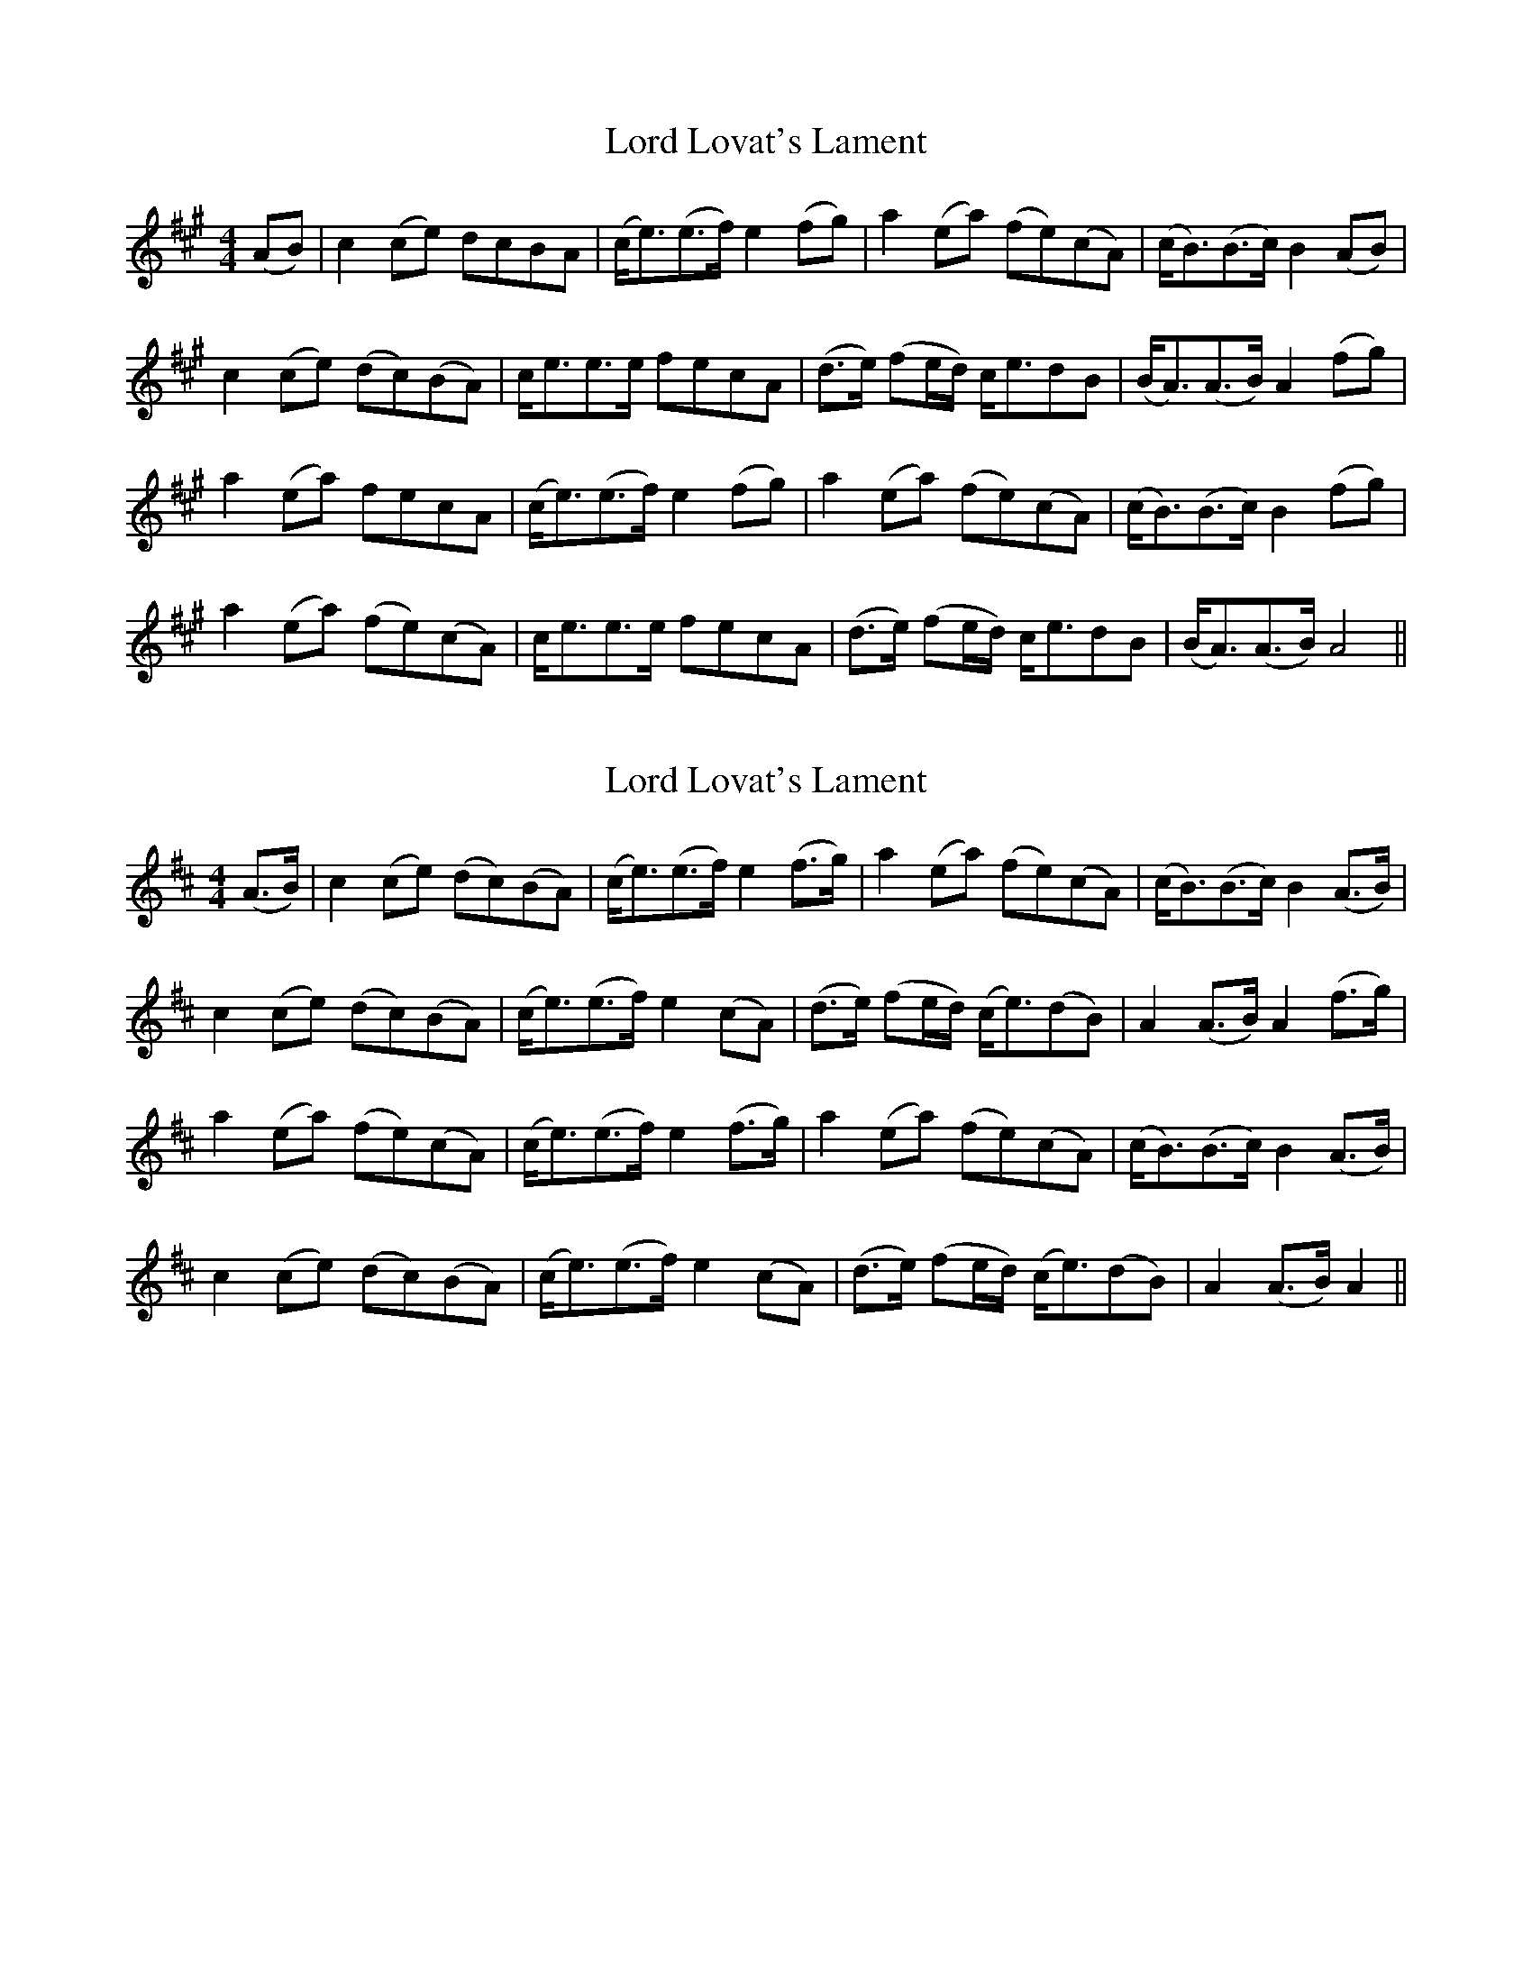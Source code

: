 X: 1
T: Lord Lovat's Lament
Z: Gard
S: https://thesession.org/tunes/3872#setting3872
R: hornpipe
M: 4/4
L: 1/8
K: Amaj
(AB)|c2 (ce) dcBA|(c<e)(e>f) e2 (fg)|a2 (ea) (fe)(cA)|(c<B)(B>c) B2 (AB)|
c2 (ce) (dc)(BA)|c<ee>e fecA|(d>e) (fe/d/) c<edB|(B<A)(A>B) A2 (fg)|
a2 (ea) fecA|(c<e)(e>f) e2 (fg)|a2 (ea) (fe)(cA)|(c<B)(B>c) B2 (fg)|
a2 (ea) (fe)(cA)|c<ee>e fecA|(d>e) (fe/d/) c<edB|(B<A)(A>B) A4 ||
X: 2
T: Lord Lovat's Lament
Z: Alastair Chisholm
S: https://thesession.org/tunes/3872#setting28847
R: hornpipe
M: 4/4
L: 1/8
K: Amix
(A>B)|c2 (ce) (dc)(BA)|(c<e)(e>f) e2 (f>g)|a2 (ea) (fe)(cA)|(c<B)(B>c) B2 (A>B) |
c2 (ce) (dc)(BA)|(c<e)(e>f) e2(cA)|(d>e) (fe/d/) (c<e)(dB)|A2 (A>B)A2 (f>g)|
a2 (ea) (fe)(cA)|(c<e)(e>f) e2 (f>g)|a2 (ea) (fe)(cA)|(c<B)(B>c) B2 (A>B)|
c2 (ce) (dc)(BA)|(c<e)(e>f)e2(cA)|(d>e) (fe/d/) (c<e)(dB)|A2(A>B) A2 ||
